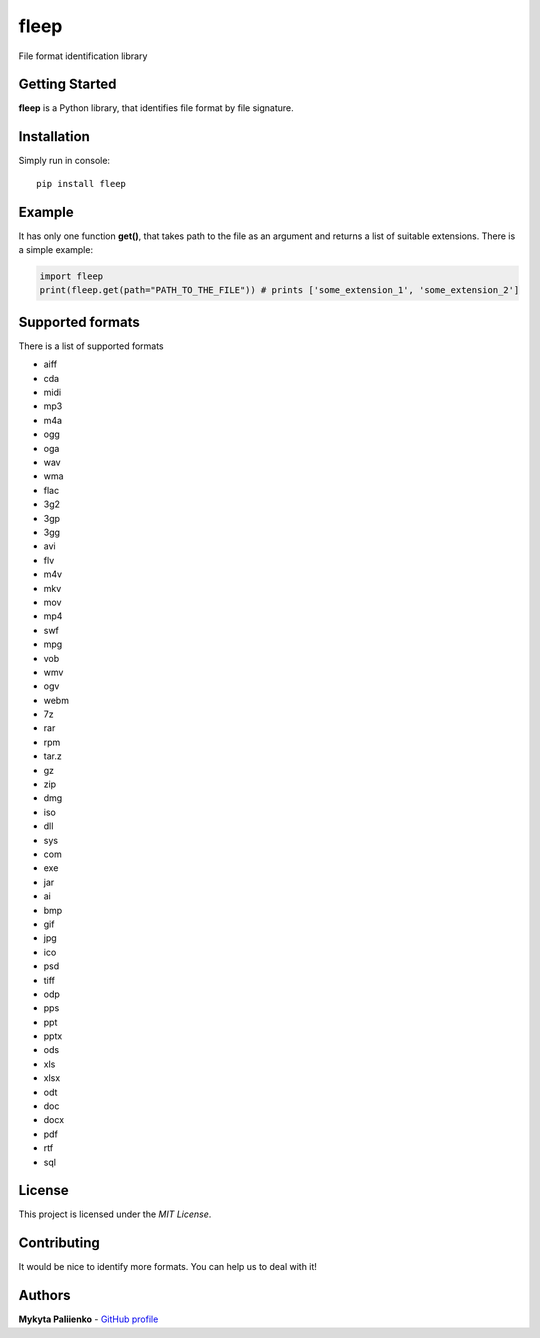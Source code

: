 fleep
=====

File format identification library

Getting Started
---------------

**fleep** is a Python library, that identifies file format by file
signature.

Installation
------------

Simply run in console:

::

    pip install fleep

Example
-------

It has only one function **get()**, that takes path to the file as an
argument and returns a list of suitable extensions. There is a simple example:

.. code:: python

    import fleep
    print(fleep.get(path="PATH_TO_THE_FILE")) # prints ['some_extension_1', 'some_extension_2']

Supported formats
-----------------

There is a list of supported formats

- aiff
- cda
- midi
- mp3
- m4a
- ogg
- oga
- wav
- wma
- flac
- 3g2
- 3gp
- 3gg
- avi
- flv
- m4v
- mkv
- mov
- mp4
- swf
- mpg
- vob
- wmv
- ogv
- webm
- 7z
- rar
- rpm
- tar.z
- gz
- zip
- dmg
- iso
- dll
- sys
- com
- exe
- jar
- ai
- bmp
- gif
- jpg
- ico
- psd
- tiff
- odp
- pps
- ppt
- pptx
- ods
- xls
- xlsx
- odt
- doc
- docx
- pdf
- rtf
- sql


License
-------

This project is licensed under the *MIT License*.

Contributing
------------

It would be nice to identify more formats. You can help us to
deal with it!

Authors
-------

**Mykyta Paliienko** - `GitHub profile`_

.. _GitHub profile: https://github.com/floyernick